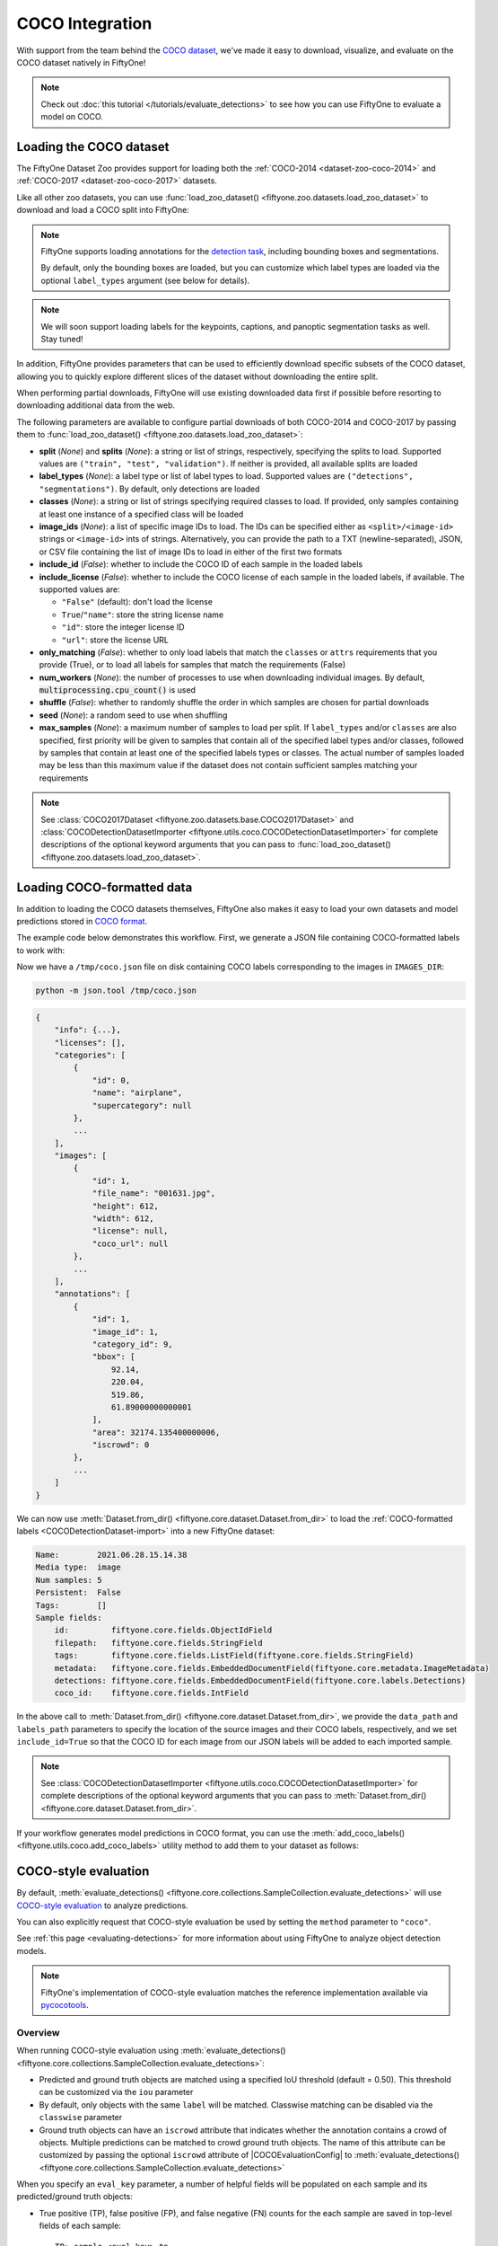 .. _coco:

COCO Integration
================

.. default-role:: code

With support from the team behind the `COCO dataset <https://cocodataset.org>`_,
we've made it easy to download, visualize, and evaluate on the COCO dataset
natively in FiftyOne!

.. note::

    Check out :doc:`this tutorial </tutorials/evaluate_detections>` to see how
    you can use FiftyOne to evaluate a model on COCO.

.. image:: /images/dataset_zoo/coco-2017-validation.png
   :alt: coco-2017-validation
   :align: center

.. _coco-dataset:

Loading the COCO dataset
________________________

The FiftyOne Dataset Zoo provides support for loading both the
:ref:`COCO-2014 <dataset-zoo-coco-2014>` and
:ref:`COCO-2017 <dataset-zoo-coco-2017>` datasets.

Like all other zoo datasets, you can use
:func:`load_zoo_dataset() <fiftyone.zoo.datasets.load_zoo_dataset>` to download
and load a COCO split into FiftyOne:

.. code-block:: python
    :linenos:

    import fiftyone as fo
    import fiftyone.zoo as foz

    # Download and load the validation split of COCO-2017
    dataset = foz.load_zoo_dataset("coco-2017", split="validation")

    session = fo.launch_app(dataset)

.. note::

    FiftyOne supports loading annotations for the
    `detection task <https://cocodataset.org/#detection-2020>`_, including
    bounding boxes and segmentations.

    By default, only the bounding boxes are loaded, but you can customize which
    label types are loaded via the optional ``label_types`` argument (see below
    for details).

.. note::

    We will soon support loading labels for the keypoints, captions, and
    panoptic segmentation tasks as well. Stay tuned!

In addition, FiftyOne provides parameters that can be used to efficiently
download specific subsets of the COCO dataset, allowing you to quickly explore
different slices of the dataset without downloading the entire split.

When performing partial downloads, FiftyOne will use existing downloaded data
first if possible before resorting to downloading additional data from the web.

.. code-block:: python
    :linenos:

    import fiftyone as fo
    import fiftyone.zoo as foz

    #
    # Load 50 random samples from the validation split
    #
    # Only the required images will be downloaded (if necessary).
    # By default, only detections are loaded
    #

    dataset = foz.load_zoo_dataset(
        "coco-2017",
        split="validation",
        max_samples=50,
        shuffle=True,
    )

    session = fo.launch_app(dataset)

    #
    # Load segmentations for 25 samples from the validation split that
    # contain cats and dogs
    #
    # Images that contain all `classes` will be prioritized first, followed
    # by images that contain at least one of the required `classes`. If
    # there are not enough images matching `classes` in the split to meet
    # `max_samples`, only the available images will be loaded.
    #
    # Images will only be downloaded if necessary
    #

    dataset = foz.load_zoo_dataset(
        "coco-2017",
        split="validation",
        label_types=["segmentations"],
        classes=["cat", "dog"],
        max_samples=25,
    )

    session.dataset = dataset

The following parameters are available to configure partial downloads of both
COCO-2014 and COCO-2017 by passing them to
:func:`load_zoo_dataset() <fiftyone.zoo.datasets.load_zoo_dataset>`:

-   **split** (*None*) and **splits** (*None*): a string or list of strings,
    respectively, specifying the splits to load. Supported values are
    ``("train", "test", "validation")``. If neither is provided, all available
    splits are loaded

-   **label_types** (*None*): a label type or list of label types to load.
    Supported values are ``("detections", "segmentations")``. By default, only
    detections are loaded

-   **classes** (*None*): a string or list of strings specifying required
    classes to load. If provided, only samples containing at least one instance
    of a specified class will be loaded

-   **image_ids** (*None*): a list of specific image IDs to load. The IDs can
    be specified either as ``<split>/<image-id>`` strings or ``<image-id>``
    ints of strings. Alternatively, you can provide the path to a TXT
    (newline-separated), JSON, or CSV file containing the list of image IDs to
    load in either of the first two formats

-   **include_id** (*False*): whether to include the COCO ID of each sample in
    the loaded labels

-   **include_license** (*False*): whether to include the COCO license of each
    sample in the loaded labels, if available. The supported values are:

    -   ``"False"`` (default): don't load the license
    -   ``True``/``"name"``: store the string license name
    -   ``"id"``: store the integer license ID
    -   ``"url"``: store the license URL

-   **only_matching** (*False*): whether to only load labels that match the
    ``classes`` or ``attrs`` requirements that you provide (True), or to load
    all labels for samples that match the requirements (False)

-   **num_workers** (*None*): the number of processes to use when downloading
    individual images. By default, `multiprocessing.cpu_count()` is used

-   **shuffle** (*False*): whether to randomly shuffle the order in which
    samples are chosen for partial downloads

-   **seed** (*None*): a random seed to use when shuffling

-   **max_samples** (*None*): a maximum number of samples to load per split. If
    ``label_types`` and/or ``classes`` are also specified, first priority will
    be given to samples that contain all of the specified label types and/or
    classes, followed by samples that contain at least one of the specified
    labels types or classes. The actual number of samples loaded may be less
    than this maximum value if the dataset does not contain sufficient samples
    matching your requirements

.. note::

    See
    :class:`COCO2017Dataset <fiftyone.zoo.datasets.base.COCO2017Dataset>` and
    :class:`COCODetectionDatasetImporter <fiftyone.utils.coco.COCODetectionDatasetImporter>`
    for complete descriptions of the optional keyword arguments that you can
    pass to :func:`load_zoo_dataset() <fiftyone.zoo.datasets.load_zoo_dataset>`.

.. _coco-format:

Loading COCO-formatted data
___________________________

In addition to loading the COCO datasets themselves, FiftyOne also makes it
easy to load your own datasets and model predictions stored in
`COCO format <https://cocodataset.org/#format-data>`_.

The example code below demonstrates this workflow. First, we generate a JSON
file containing COCO-formatted labels to work with:

.. code-block:: python
    :linenos:

    import os

    import fiftyone as fo
    import fiftyone.zoo as foz

    dataset = foz.load_zoo_dataset("quickstart")

    # Classes list
    classes = dataset.distinct("ground_truth.detections.label")

    # The directory in which the dataset's images are stored
    IMAGES_DIR = os.path.dirname(dataset.first().filepath)

    # Export some labels in COCO format
    dataset.take(5).export(
        dataset_type=fo.types.COCODetectionDataset,
        label_field="ground_truth",
        labels_path="/tmp/coco.json",
        classes=classes,
    )

Now we have a ``/tmp/coco.json`` file on disk containing COCO labels
corresponding to the images in ``IMAGES_DIR``:

.. code-block:: shell

    python -m json.tool /tmp/coco.json

.. code-block:: text

    {
        "info": {...},
        "licenses": [],
        "categories": [
            {
                "id": 0,
                "name": "airplane",
                "supercategory": null
            },
            ...
        ],
        "images": [
            {
                "id": 1,
                "file_name": "001631.jpg",
                "height": 612,
                "width": 612,
                "license": null,
                "coco_url": null
            },
            ...
        ],
        "annotations": [
            {
                "id": 1,
                "image_id": 1,
                "category_id": 9,
                "bbox": [
                    92.14,
                    220.04,
                    519.86,
                    61.89000000000001
                ],
                "area": 32174.135400000006,
                "iscrowd": 0
            },
            ...
        ]
    }

We can now use
:meth:`Dataset.from_dir() <fiftyone.core.dataset.Dataset.from_dir>` to load the
:ref:`COCO-formatted labels <COCODetectionDataset-import>` into a new FiftyOne
dataset:

.. code-block:: python
    :linenos:

    # Load COCO formatted dataset
    coco_dataset = fo.Dataset.from_dir(
        dataset_type=fo.types.COCODetectionDataset,
        data_path=IMAGES_DIR,
        labels_path="/tmp/coco.json",
        include_id=True,
    )

    # Verify that the class list for our dataset was imported
    print(coco_dataset.default_classes)  # ['airplane', 'apple', ...]

    print(coco_dataset)

.. code-block:: text

    Name:        2021.06.28.15.14.38
    Media type:  image
    Num samples: 5
    Persistent:  False
    Tags:        []
    Sample fields:
        id:         fiftyone.core.fields.ObjectIdField
        filepath:   fiftyone.core.fields.StringField
        tags:       fiftyone.core.fields.ListField(fiftyone.core.fields.StringField)
        metadata:   fiftyone.core.fields.EmbeddedDocumentField(fiftyone.core.metadata.ImageMetadata)
        detections: fiftyone.core.fields.EmbeddedDocumentField(fiftyone.core.labels.Detections)
        coco_id:    fiftyone.core.fields.IntField

In the above call to
:meth:`Dataset.from_dir() <fiftyone.core.dataset.Dataset.from_dir>`, we provide
the ``data_path`` and ``labels_path`` parameters to specify the
location of the source images and their COCO labels, respectively, and we set
``include_id=True`` so that the COCO ID for each image from our JSON labels
will be added to each imported sample.

.. note::

    See
    :class:`COCODetectionDatasetImporter <fiftyone.utils.coco.COCODetectionDatasetImporter>`
    for complete descriptions of the optional keyword arguments that you can
    pass to :meth:`Dataset.from_dir() <fiftyone.core.dataset.Dataset.from_dir>`.

If your workflow generates model predictions in COCO format, you can use the
:meth:`add_coco_labels() <fiftyone.utils.coco.add_coco_labels>` utility method
to add them to your dataset as follows:

.. code-block:: python
    :linenos:

    import fiftyone.utils.coco as fouc

    #
    # Mock COCO predictions, where:
    # - `image_id` corresponds to the `coco_id` field of `coco_dataset`
    # - `category_id` corresponds to classes in `coco_dataset.default_classes`
    #
    predictions = [
        {"image_id": 1, "category_id": 18, "bbox": [258, 41, 348, 243], "score": 0.87},
        {"image_id": 2, "category_id": 11, "bbox": [61, 22, 504, 609], "score": 0.95},
    ]

    # Add COCO predictions to `predictions` field of dataset
    classes = coco_dataset.default_classes
    fouc.add_coco_labels(coco_dataset, "predictions", predictions, classes)

    # Verify that predictions were added to two images
    print(coco_dataset.count("predictions"))  # 2

.. _coco-evaluation:

COCO-style evaluation
_____________________

By default,
:meth:`evaluate_detections() <fiftyone.core.collections.SampleCollection.evaluate_detections>`
will use `COCO-style evaluation <https://cocodataset.org/#detection-eval>`_ to
analyze predictions.

You can also explicitly request that COCO-style evaluation be used by setting
the ``method`` parameter to ``"coco"``.

See :ref:`this page <evaluating-detections>` for more information about using
FiftyOne to analyze object detection models.

.. note::

    FiftyOne's implementation of COCO-style evaluation matches the reference
    implementation available via
    `pycocotools <https://github.com/cocodataset/cocoapi>`_.

Overview
~~~~~~~~

When running COCO-style evaluation using
:meth:`evaluate_detections() <fiftyone.core.collections.SampleCollection.evaluate_detections>`:

-   Predicted and ground truth objects are matched using a specified IoU
    threshold (default = 0.50). This threshold can be customized via the
    ``iou`` parameter

-   By default, only objects with the same ``label`` will be matched. Classwise
    matching can be disabled via the ``classwise`` parameter

-   Ground truth objects can have an ``iscrowd`` attribute that indicates
    whether the annotation contains a crowd of objects. Multiple predictions
    can be matched to crowd ground truth objects. The name of this attribute
    can be customized by passing the optional ``iscrowd`` attribute of
    |COCOEvaluationConfig| to
    :meth:`evaluate_detections() <fiftyone.core.collections.SampleCollection.evaluate_detections>`

When you specify an ``eval_key`` parameter, a number of helpful fields will be
populated on each sample and its predicted/ground truth objects:

-   True positive (TP), false positive (FP), and false negative (FN) counts
    for the each sample are saved in top-level fields of each sample::

        TP: sample.<eval_key>_tp
        FP: sample.<eval_key>_fp
        FN: sample.<eval_key>_fn

-   The fields listed below are populated on each individual object instance;
    these fields tabulate the TP/FP/FN status of the object, the ID of the
    matching object (if any), and the matching IoU::

        TP/FP/FN: object.<eval_key>
              ID: object.<eval_key>_id
             IoU: object.<eval_key>_iou

.. note::

    See |COCOEvaluationConfig| for complete descriptions of the optional
    keyword arguments that you can pass to
    :meth:`evaluate_detections() <fiftyone.core.collections.SampleCollection.evaluate_detections>`
    when running COCO-style evaluation.

Example evaluation
~~~~~~~~~~~~~~~~~~

The example below demonstrates COCO-style detection evaluation on the
:ref:`quickstart dataset <dataset-zoo-quickstart>` from the Dataset Zoo:

.. code-block:: python
    :linenos:

    import fiftyone as fo
    import fiftyone.zoo as foz
    from fiftyone import ViewField as F

    dataset = foz.load_zoo_dataset("quickstart")
    print(dataset)

    # Evaluate the objects in the `predictions` field with respect to the
    # objects in the `ground_truth` field
    results = dataset.evaluate_detections(
        "predictions",
        gt_field="ground_truth",
        method="coco",
        eval_key="eval",
    )

    # Get the 10 most common classes in the dataset
    counts = dataset.count_values("ground_truth.detections.label")
    classes = sorted(counts, key=counts.get, reverse=True)[:10]

    # Print a classification report for the top-10 classes
    results.print_report(classes=classes)

    # Print some statistics about the total TP/FP/FN counts
    print("TP: %d" % dataset.sum("eval_tp"))
    print("FP: %d" % dataset.sum("eval_fp"))
    print("FN: %d" % dataset.sum("eval_fn"))

    # Create a view that has samples with the most false positives first, and
    # only includes false positive boxes in the `predictions` field
    view = (
        dataset
        .sort_by("eval_fp", reverse=True)
        .filter_labels("predictions", F("eval") == "fp")
    )

    # Visualize results in the App
    session = fo.launch_app(view=view)

.. code-block:: text

                   precision    recall  f1-score   support

           person       0.45      0.74      0.56       783
             kite       0.55      0.72      0.62       156
              car       0.12      0.54      0.20        61
             bird       0.63      0.67      0.65       126
           carrot       0.06      0.49      0.11        47
             boat       0.05      0.24      0.08        37
        surfboard       0.10      0.43      0.17        30
         airplane       0.29      0.67      0.40        24
    traffic light       0.22      0.54      0.31        24
            bench       0.10      0.30      0.15        23

        micro avg       0.32      0.68      0.43      1311
        macro avg       0.26      0.54      0.32      1311
     weighted avg       0.42      0.68      0.50      1311

.. image:: /images/evaluation/quickstart_evaluate_detections.png
   :alt: quickstart-evaluate-detections
   :align: center

mAP and PR curves
~~~~~~~~~~~~~~~~~

You can compute mean average precision (mAP) and precision-recall (PR) curves
for your predictions by passing the ``compute_mAP=True`` flag to
:meth:`evaluate_detections() <fiftyone.core.collections.SampleCollection.evaluate_detections>`:

.. note::

    All mAP calculations are performed according to the
    `COCO evaluation protocol <https://cocodataset.org/#detection-eval>`_.

.. code-block:: python
    :linenos:

    import fiftyone as fo
    import fiftyone.zoo as foz

    dataset = foz.load_zoo_dataset("quickstart")
    print(dataset)

    # Performs an IoU sweep so that mAP and PR curves can be computed
    results = dataset.evaluate_detections(
        "predictions",
        gt_field="ground_truth",
        method="coco",
        compute_mAP=True,
    )

    print(results.mAP())
    # 0.3957

    plot = results.plot_pr_curves(classes=["person", "kite", "car"])
    plot.show()

.. image:: /images/evaluation/coco_pr_curves.png
   :alt: coco-pr-curves
   :align: center

Confusion matrices
~~~~~~~~~~~~~~~~~~

You can also easily generate :ref:`confusion matrices <confusion-matrices>` for
the results of COCO-style evaluations.

In order for the confusion matrix to capture anything other than false
positive/negative counts, you will likely want to set the
:class:`classwise <fiftyone.utils.eval.coco.COCOEvaluationConfig>` parameter
to ``False`` during evaluation so that predicted objects can be matched with
ground truth objects of different classes.

.. code-block:: python
    :linenos:

    import fiftyone as fo
    import fiftyone.zoo as foz

    dataset = foz.load_zoo_dataset("quickstart")

    # Perform evaluation, allowing objects to be matched between classes
    results = dataset.evaluate_detections(
        "predictions",
        gt_field="ground_truth",
        method="coco",
        classwise=False,
    )

    # Generate a confusion matrix for the specified classes
    plot = results.plot_confusion_matrix(classes=["car", "truck", "motorcycle"])
    plot.show()

.. image:: /images/evaluation/coco_confusion_matrix.png
   :alt: coco-confusion-matrix
   :align: center

.. note::

    Did you know? :ref:`Confusion matrices <confusion-matrices>` can be
    attached to your |Session| object and dynamically explored using FiftyOne's
    :ref:`interactive plotting features <interactive-plots>`!

.. _coco-map:

mAP protocol
____________

The `COCO evaluation protocol <https://cocodataset.org/#detection-eval>`_ is a
popular evaluation protocol used by many works in the computer vision
community.

COCO-style mAP is derived from
`VOC-style evaluation <http://host.robots.ox.ac.uk/pascal/VOC/voc2010/devkit_doc_08-May-2010.pdf>`_
with the addition of a crowd attribute and an IoU sweep.

The steps to compute COCO-style mAP are detailed below.

**Preprocessing**

- Filter ground truth and predicted objects by class
  (unless ``classwise=False``)

- Sort predicted objects by confidence score so high confidence objects are
  matched first. Only the top 100 predictions are factored into evaluation
  (configurable with `max_preds`)

- Sort ground truth objects so `iscrowd` objects are matched last

- Compute IoU between every ground truth and predicted object within the same
  class (and between classes if `classwise=False`) in each image

- IoU between predictions and crowd objects is calculated as the intersection
  of both boxes divided by the area of the prediction only. A prediction fully
  inside the crowd box has an IoU of 1

**Matching**

Once IoUs have been computed, predictions and ground truth objects are matched
to compute true positives, false positives, and false negatives:

-   For each class, start with the highest confidence prediction, match it to
    the ground truth object that it overlaps with the highest IoU. A prediction
    only matches if the IoU is above the specified ``iou`` threshold

-   If a prediction matched to a non-crowd object, it will not match to a crowd
    even if the IoU is higher

-   Multiple predictions can match to the same crowd ground truth object, each
    counting as a true positive

-   If a prediction maximally overlaps with a ground truth object that has
    already been matched (by a higher confidence prediction), the prediction is
    matched with the next highest IoU ground truth object

-   (Only relevant if ``classwise=False``) predictions can only match to crowds
    if they are of the same class

**Computing mAP**

-   Compute matches for 10 IoU thresholds from 0.5 to 0.95 in increments of
    0.05

-   The next 6 steps are computed separately for each
    class and IoU threshold:

-   Construct a boolean array of true positives and false positives, sorted
    (`via mergesort <https://github.com/cocodataset/cocoapi/blob/8c9bcc3cf640524c4c20a9c40e89cb6a2f2fa0e9/PythonAPI/pycocotools/cocoeval.py#L366>`_)
    by confidence

-   Compute the cumulative sum of the true positive and false positive array

-   Compute precision by elementwise dividing the TP-FP-sum array by the total
    number of predictions up to that point

-   Compute recall by elementwise dividing TP-FP-sum array by the number of
    ground truth objects for the class

-   Ensure that precision is a non-increasing array

-   Interpolate precision values so that they can be plotted with an array of
    101 evenly spaced recall values

-   For every class that contains at least one ground truth object, compute the
    average precision (AP) by averaging the precision values over all 10 IoU
    thresholds. Then compute mAP by averaging the per-class AP values over all
    classes
